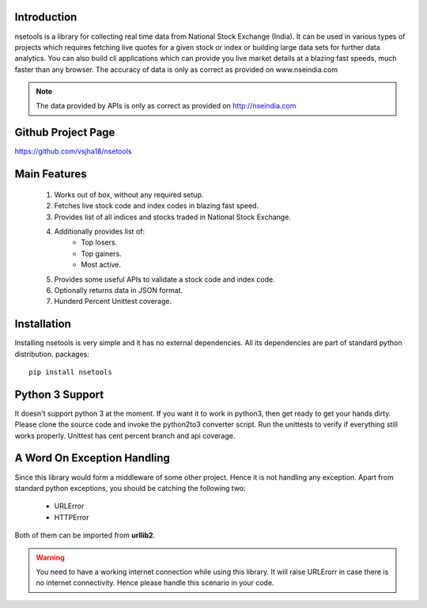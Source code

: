 Introduction
============

nsetools is a library for collecting real time data from National Stock Exchange (India).
It can be used in various types of projects which requires fetching live quotes for a given
stock or index or building large data sets for further data analytics. You can also build cli
applications which can provide you live market details at a blazing fast speeds, much faster
than any browser. The accuracy of data is only as correct as provided on www.nseindia.com


.. note:: 
    The data provided by APIs is only as correct as provided on http://nseindia.com


Github Project Page
===================

`https://github.com/vsjha18/nsetools`_

.. _https://github.com/vsjha18/nsetools: https://github.com/vsjha18/nsetools

Main Features
=============

    #. Works out of box, without any required setup.
    #. Fetches live stock code and index codes in blazing fast speed.
    #. Provides list of all indices and stocks traded in National Stock Exchange.
    #. Additionally provides list of:
        * Top losers.
        * Top gainers.
        * Most active.
    #. Provides some useful APIs to validate a stock code and index code.
    #. Optionally returns data in JSON format.
    #. Hunderd Percent Unittest coverage.

Installation
============

Installing nsetools is very simple and it has no external dependencies. All its dependencies
are part of standard python distribution. 
packages::

    pip install nsetools


Python 3 Support
================

It doesn't support python 3 at the moment. If you want it to work in python3, then get ready 
to get your hands dirty. Please clone the source code and invoke the python2to3 converter 
script. Run the unittests to verify if everything still works properly. Unittest has cent 
percent branch and api coverage.

A Word On Exception Handling 
============================

Since this library would form a middleware of some other project. Hence it is not handling any 
exception. Apart from standard python exceptions, you should be catching the following two:

    * URLError
    * HTTPError 

Both of them can be imported from **urllib2**.


.. warning::

    You need to have a working internet connection while using this library. It will raise URLErorr 
    in case there is no internet connectivity. Hence please handle this scenario in your code.


